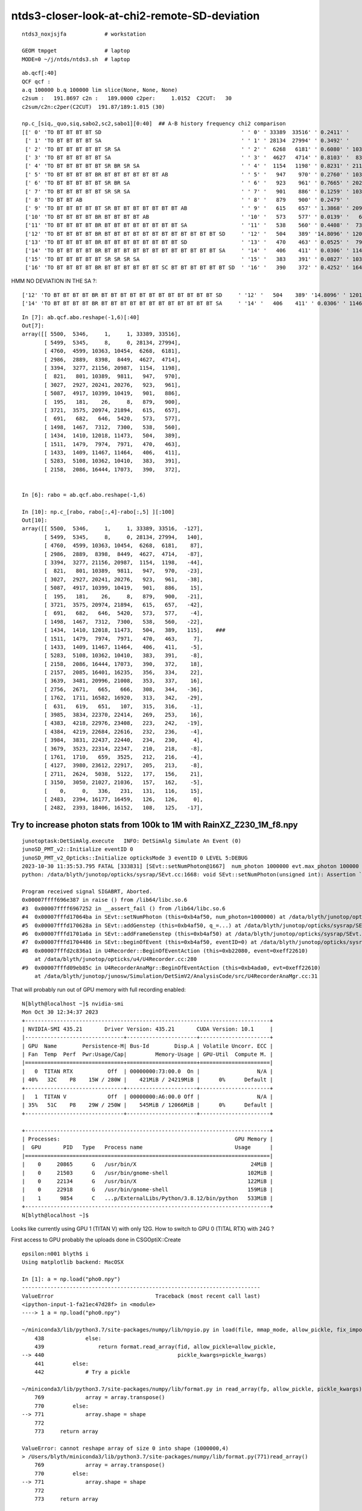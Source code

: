 ntds3-closer-look-at-chi2-remote-SD-deviation
===============================================

::
 
    ntds3_noxjsjfa            # workstation

    GEOM tmpget               # laptop
    MODE=0 ~/j/ntds/ntds3.sh  # laptop



::

    ab.qcf[:40]
    QCF qcf :  
    a.q 100000 b.q 100000 lim slice(None, None, None) 
    c2sum :   191.8697 c2n :   189.0000 c2per:     1.0152  C2CUT:   30 
    c2sum/c2n:c2per(C2CUT)  191.87/189:1.015 (30)

    np.c_[siq,_quo,siq,sabo2,sc2,sabo1][0:40]  ## A-B history frequency chi2 comparison 
    [[' 0' 'TO BT BT BT BT SD                                            ' ' 0' ' 33389  33516' ' 0.2411' '     1      1']
     [' 1' 'TO BT BT BT BT SA                                            ' ' 1' ' 28134  27994' ' 0.3492' '     8      0']
     [' 2' 'TO BT BT BT BT BT SR SA                                      ' ' 2' '  6268   6181' ' 0.6080' ' 10363  10454']
     [' 3' 'TO BT BT BT BT BT SA                                         ' ' 3' '  4627   4714' ' 0.8103' '  8398   8449']
     [' 4' 'TO BT BT BT BT BT SR BR SR SA                                ' ' 4' '  1154   1198' ' 0.8231' ' 21156  20987']
     [' 5' 'TO BT BT BT BT BR BT BT BT BT BT BT AB                       ' ' 5' '   947    970' ' 0.2760' ' 10389   9811']
     [' 6' 'TO BT BT BT BT BT SR BR SA                                   ' ' 6' '   923    961' ' 0.7665' ' 20241  20276']
     [' 7' 'TO BT BT BT BT BT SR SR SA                                   ' ' 7' '   901    886' ' 0.1259' ' 10399  10419']
     [' 8' 'TO BT BT AB                                                  ' ' 8' '   879    900' ' 0.2479' '    26      8']
     [' 9' 'TO BT BT BT BT BT SR BT BT BT BT BT BT BT AB                 ' ' 9' '   615    657' ' 1.3868' ' 20974  21894']
     ['10' 'TO BT BT BT BT BR BT BT BT BT AB                             ' '10' '   573    577' ' 0.0139' '   646   5420']
     ['11' 'TO BT BT BT BT BR BT BT BT BT BT BT BT BT SA                 ' '11' '   538    560' ' 0.4408' '  7312   7300']
     ['12' 'TO BT BT BT BT BR BT BT BT BT BT BT BT BT BT BT BT BT SD     ' '12' '   504    389' '14.8096' ' 12018  11473']
     ['13' 'TO BT BT BT BT BR BT BT BT BT BT BT BT BT SD                 ' '13' '   470    463' ' 0.0525' '  7974   7971']
     ['14' 'TO BT BT BT BT BR BT BT BT BT BT BT BT BT BT BT BT BT SA     ' '14' '   406    411' ' 0.0306' ' 11467  11464']
     ['15' 'TO BT BT BT BT BT SR SR SR SA                                ' '15' '   383    391' ' 0.0827' ' 10362  10410']
     ['16' 'TO BT BT BT BT BR BT BT BT BT BT BT SC BT BT BT BT BT BT SD  ' '16' '   390    372' ' 0.4252' ' 16444  17073']


HMM NO DEVIATION IN THE SA ?::

     ['12' 'TO BT BT BT BT BR BT BT BT BT BT BT BT BT BT BT BT BT SD     ' '12' '   504    389' '14.8096' ' 12018  11473']
     ['14' 'TO BT BT BT BT BR BT BT BT BT BT BT BT BT BT BT BT BT SA     ' '14' '   406    411' ' 0.0306' ' 11467  11464']
    

::

    In [7]: ab.qcf.abo.reshape(-1,6)[:40]
    Out[7]:
    array([[ 5500,  5346,     1,     1, 33389, 33516],
           [ 5499,  5345,     8,     0, 28134, 27994],
           [ 4760,  4599, 10363, 10454,  6268,  6181],
           [ 2986,  2889,  8398,  8449,  4627,  4714],
           [ 3394,  3277, 21156, 20987,  1154,  1198],
           [  821,   801, 10389,  9811,   947,   970],
           [ 3027,  2927, 20241, 20276,   923,   961],
           [ 5087,  4917, 10399, 10419,   901,   886],
           [  195,   181,    26,     8,   879,   900],
           [ 3721,  3575, 20974, 21894,   615,   657],
           [  691,   682,   646,  5420,   573,   577],
           [ 1498,  1467,  7312,  7300,   538,   560],
           [ 1434,  1410, 12018, 11473,   504,   389],
           [ 1511,  1479,  7974,  7971,   470,   463],
           [ 1433,  1409, 11467, 11464,   406,   411],
           [ 5283,  5108, 10362, 10410,   383,   391],
           [ 2158,  2086, 16444, 17073,   390,   372],


    In [6]: rabo = ab.qcf.abo.reshape(-1,6)

    In [10]: np.c_[rabo, rabo[:,4]-rabo[:,5] ][:100]
    Out[10]:
    array([[ 5500,  5346,     1,     1, 33389, 33516,  -127],
           [ 5499,  5345,     8,     0, 28134, 27994,   140],
           [ 4760,  4599, 10363, 10454,  6268,  6181,    87],
           [ 2986,  2889,  8398,  8449,  4627,  4714,   -87],
           [ 3394,  3277, 21156, 20987,  1154,  1198,   -44],
           [  821,   801, 10389,  9811,   947,   970,   -23],
           [ 3027,  2927, 20241, 20276,   923,   961,   -38],
           [ 5087,  4917, 10399, 10419,   901,   886,    15],
           [  195,   181,    26,     8,   879,   900,   -21],
           [ 3721,  3575, 20974, 21894,   615,   657,   -42],
           [  691,   682,   646,  5420,   573,   577,    -4],
           [ 1498,  1467,  7312,  7300,   538,   560,   -22],
           [ 1434,  1410, 12018, 11473,   504,   389,   115],    ###
           [ 1511,  1479,  7974,  7971,   470,   463,     7],
           [ 1433,  1409, 11467, 11464,   406,   411,    -5],
           [ 5283,  5108, 10362, 10410,   383,   391,    -8],
           [ 2158,  2086, 16444, 17073,   390,   372,    18],
           [ 2157,  2085, 16401, 16235,   356,   334,    22],
           [ 3639,  3481, 20996, 21008,   353,   337,    16],
           [ 2756,  2671,   665,   666,   308,   344,   -36],
           [ 1762,  1711, 16582, 16920,   313,   342,   -29],
           [  631,   619,   651,   107,   315,   316,    -1],
           [ 3985,  3834, 22370, 22414,   269,   253,    16],
           [ 4383,  4218, 22976, 23408,   223,   242,   -19],
           [ 4384,  4219, 22684, 22616,   232,   236,    -4],
           [ 3984,  3831, 22437, 22440,   234,   230,     4],
           [ 3679,  3523, 22314, 22347,   210,   218,    -8],
           [ 1761,  1710,   659,  3525,   212,   216,    -4],
           [ 4127,  3980, 23612, 22917,   205,   213,    -8],
           [ 2711,  2624,  5038,  5122,   177,   156,    21],
           [ 3150,  3050, 21027, 21036,   157,   162,    -5],
           [    0,     0,   336,   231,   131,   116,    15],
           [ 2483,  2394, 16177, 16459,   126,   126,     0],
           [ 2482,  2393, 18406, 16152,   108,   125,   -17],



Try to increase photon stats from 100k to 1M with RainXZ_Z230_1M_f8.npy
------------------------------------------------------------------------

::

    junotoptask:DetSimAlg.execute   INFO: DetSimAlg Simulate An Event (0)
    junoSD_PMT_v2::Initialize eventID 0
    junoSD_PMT_v2_Opticks::Initialize opticksMode 3 eventID 0 LEVEL 5:DEBUG
    2023-10-30 11:35:53.795 FATAL [333831] [SEvt::setNumPhoton@1667]  num_photon 1000000 evt.max_photon 100000
    python: /data/blyth/junotop/opticks/sysrap/SEvt.cc:1668: void SEvt::setNumPhoton(unsigned int): Assertion `num_photon_allowed' failed.

    Program received signal SIGABRT, Aborted.
    0x00007ffff696e387 in raise () from /lib64/libc.so.6
    #3  0x00007ffff6967252 in __assert_fail () from /lib64/libc.so.6
    #4  0x00007fffd17064ba in SEvt::setNumPhoton (this=0xb4af50, num_photon=1000000) at /data/blyth/junotop/opticks/sysrap/SEvt.cc:1668
    #5  0x00007fffd170628a in SEvt::addGenstep (this=0xb4af50, q_=...) at /data/blyth/junotop/opticks/sysrap/SEvt.cc:1635
    #6  0x00007fffd1701a6a in SEvt::addFrameGenstep (this=0xb4af50) at /data/blyth/junotop/opticks/sysrap/SEvt.cc:560
    #7  0x00007fffd1704486 in SEvt::beginOfEvent (this=0xb4af50, eventID=0) at /data/blyth/junotop/opticks/sysrap/SEvt.cc:1188
    #8  0x00007fffd2c836a1 in U4Recorder::BeginOfEventAction (this=0xb22080, event=0xeff22610)
        at /data/blyth/junotop/opticks/u4/U4Recorder.cc:280
    #9  0x00007fffd09eb85c in U4RecorderAnaMgr::BeginOfEventAction (this=0xb4ada0, evt=0xeff22610)
        at /data/blyth/junotop/junosw/Simulation/DetSimV2/AnalysisCode/src/U4RecorderAnaMgr.cc:31



That will probably run out of GPU memory with full recording enabled::

    N[blyth@localhost ~]$ nvidia-smi
    Mon Oct 30 12:34:37 2023       
    +-----------------------------------------------------------------------------+
    | NVIDIA-SMI 435.21       Driver Version: 435.21       CUDA Version: 10.1     |
    |-------------------------------+----------------------+----------------------+
    | GPU  Name        Persistence-M| Bus-Id        Disp.A | Volatile Uncorr. ECC |
    | Fan  Temp  Perf  Pwr:Usage/Cap|         Memory-Usage | GPU-Util  Compute M. |
    |===============================+======================+======================|
    |   0  TITAN RTX           Off  | 00000000:73:00.0  On |                  N/A |
    | 40%   32C    P8    15W / 280W |    421MiB / 24219MiB |      0%      Default |
    +-------------------------------+----------------------+----------------------+
    |   1  TITAN V             Off  | 00000000:A6:00.0 Off |                  N/A |
    | 35%   51C    P8    29W / 250W |    545MiB / 12066MiB |      0%      Default |
    +-------------------------------+----------------------+----------------------+
                                                                                   
    +-----------------------------------------------------------------------------+
    | Processes:                                                       GPU Memory |
    |  GPU       PID   Type   Process name                             Usage      |
    |=============================================================================|
    |    0     20865      G   /usr/bin/X                                    24MiB |
    |    0     21503      G   /usr/bin/gnome-shell                         102MiB |
    |    0     22134      G   /usr/bin/X                                   122MiB |
    |    0     22918      G   /usr/bin/gnome-shell                         159MiB |
    |    1      9854      C   ...p/ExternalLibs/Python/3.8.12/bin/python   533MiB |
    +-----------------------------------------------------------------------------+
    N[blyth@localhost ~]$ 


Looks like currently using GPU 1 (TITAN V) with only 12G.  
How to switch to GPU 0 (TITAL RTX) with 24G ?

First access to GPU probably the uploads done in CSGOptiX::Create 

::

    epsilon:n001 blyth$ i
    Using matplotlib backend: MacOSX

    In [1]: a = np.load("pho0.npy")                                                                                                           
    ---------------------------------------------------------------------------
    ValueError                                Traceback (most recent call last)
    <ipython-input-1-fa21ec47d28f> in <module>
    ----> 1 a = np.load("pho0.npy")

    ~/miniconda3/lib/python3.7/site-packages/numpy/lib/npyio.py in load(file, mmap_mode, allow_pickle, fix_imports, encoding)
        438             else:
        439                 return format.read_array(fid, allow_pickle=allow_pickle,
    --> 440                                          pickle_kwargs=pickle_kwargs)
        441         else:
        442             # Try a pickle

    ~/miniconda3/lib/python3.7/site-packages/numpy/lib/format.py in read_array(fp, allow_pickle, pickle_kwargs)
        769             array = array.transpose()
        770         else:
    --> 771             array.shape = shape
        772 
        773     return array

    ValueError: cannot reshape array of size 0 into shape (1000000,4)
    > /Users/blyth/miniconda3/lib/python3.7/site-packages/numpy/lib/format.py(771)read_array()
        769             array = array.transpose()
        770         else:
    --> 771             array.shape = shape
        772 
        773     return array

    ipdb>                           


HUH: header only pho0.npy ?::

    epsilon:n001 blyth$ xxd pho0.npy 
    00000000: 934e 554d 5059 0100 7600 7b27 6465 7363  .NUMPY..v.{'desc
    00000010: 7227 3a20 273c 6934 272c 2027 666f 7274  r': '<i4', 'fort
    00000020: 7261 6e5f 6f72 6465 7227 3a20 4661 6c73  ran_order': Fals
    00000030: 652c 2027 7368 6170 6527 3a20 2831 3030  e, 'shape': (100
    00000040: 3030 3030 2c20 3429 2c20 7d20 2020 2020  0000, 4), }     
    00000050: 2020 2020 2020 2020 2020 2020 2020 2020                  
    00000060: 2020 2020 2020 2020 2020 2020 2020 2020                  
    00000070: 2020 2020 2020 2020 2020 2020 2020 200a                 .
    epsilon:n001 blyth$ 


::

    QCF qcf :  
    a.q 1000000 b.q 1000000 lim slice(None, None, None) 
    c2sum :  1123.4806 c2n :  1058.0000 c2per:     1.0619  C2CUT:   30 
    c2sum/c2n:c2per(C2CUT)  1123.48/1058:1.062 (30)

    np.c_[siq,_quo,siq,sabo2,sc2,sabo1][0:40]  ## A-B history frequency chi2 comparison 
    [[' 0' 'TO BT BT BT BT SD                                                                              ' ' 0' '332201 331654' ' 0.4507' '     1      2']
     [' 1' 'TO BT BT BT BT SA                                                                              ' ' 1' '281160 281823' ' 0.7808' '     8      1']
     [' 2' 'TO BT BT BT BT BT SR SA                                                                        ' ' 2' ' 62733  63122' ' 1.2023' '103696 103630']
     [' 3' 'TO BT BT BT BT BT SA                                                                           ' ' 3' ' 46858  46634' ' 0.5367' ' 84566  84561']
     [' 4' 'TO BT BT BT BT BT SR BR SR SA                                                                  ' ' 4' ' 11488  11859' ' 5.8954' '209819 209876']
     [' 5' 'TO BT BT BT BT BR BT BT BT BT BT BT AB                                                         ' ' 5' '  9942   9949' ' 0.0025' ' 42525  36463']
     [' 6' 'TO BT BT BT BT BT SR BR SA                                                                     ' ' 6' '  9642   9769' ' 0.8309' '202004 202004']
     [' 7' 'TO BT BT BT BT BT SR SR SA                                                                     ' ' 7' '  9073   9044' ' 0.0464' '103626 103848']
     [' 8' 'TO BT BT AB                                                                                    ' ' 8' '  8452   8618' ' 1.6143' '    26    218']
     [' 9' 'TO BT BT BT BT BT SR BT BT BT BT BT BT BT AB                                                   ' ' 9' '  6405   6377' ' 0.0613' '202051 202901']
     ['10' 'TO BT BT BT BT BR BT BT BT BT AB                                                               ' '10' '  5818   5792' ' 0.0582' '   646   5434']
     ['11' 'TO BT BT BT BT BR BT BT BT BT BT BT BT BT SA                                                   ' '11' '  4965   4944' ' 0.0445' ' 72994  72990']
     ['12' 'TO BT BT BT BT BR BT BT BT BT BT BT BT BT SD                                                   ' '12' '  4882   4900' ' 0.0331' ' 79661  79660']
     ['13' 'TO BT BT BT BT BR BT BT BT BT BT BT BT BT BT BT BT BT SD                                       ' '13' '  4359   4169' ' 4.2331' '114637 114662']
     ['14' 'TO BT BT BT BT BR BT BT BT BT BT BT BT BT BT BT BT BT SA                                       ' '14' '  3892   3961' ' 0.6063' '114632 114637']
     ['15' 'TO BT BT BT BT BT SR SR SR SA                                                                  ' '15' '  3836   3811' ' 0.0817' '103637 103565']
     ['16' 'TO BT BT BT BT BR BT BT BT BT BT BT SC BT BT BT BT BT BT SD                                    ' '16' '  3819   3795' ' 0.0757' '161576 163676']
     ['17' 'TO BT BT BT BT BT SR BR SR SR SA                                                               ' '17' '  3505   3622' ' 1.9207' '209809 209925']
     ['18' 'TO BT BT BT BT BR BT BT BT BT BT BT SC BT BT BT BT BT BT SA                                    ' '18' '  3533   3505' ' 0.1114' '161976 161568']
     ['19' 'TO BT BT BT BT BR BT BT BT BT BT SA                                                            ' '19' '  3473   3414' ' 0.5054' '  6573   6656']
     ['20' 'TO BT BT BT BT AB                                                                              ' '20' '  3386   3343' ' 0.2748' '   651    467']
     ['21' 'TO BT BT BT BT BR BT BT BT BT BT BT SC AB                                                      ' '21' '  3179   3078' ' 1.6303' '163763 115348']
     ['22' 'TO BT BT BT BT BT SR BT BT BT BT BT BT BT BT BT BT BT BT BT SD                                 ' '22' '  2624   2732' ' 2.1777' '223640 223694']
     ['23' 'TO BT BT BT BT BT SR BT BT BT BT BT BT BT BT BT BT BT BT BT SA                                 ' '23' '  2543   2500' ' 0.3666' '224374 223672']
     ['24' 'TO BT BT BT BT BT SR BT BT BT BT BT BT BT SC BT BT BT BT BT BT SD                              ' '24' '  2403   2392' ' 0.0252' '226813 226290']
     ['25' 'TO BT BT BT BT BT SR BT BT BT BT BT BT BT SC BT BT BT BT BT BT SA                              ' '25' '  2313   2143' ' 6.4856' '226236 225964']
     ['26' 'TO BT BT BT BT BR BT BT BT BT BT BT SA                                                         ' '26' '  2033   2120' ' 1.8225' '  6588   6569']
     ['27' 'TO BT BT BT BT BT SR BT BT BT BT BT AB                                                         ' '27' '  2103   2008' ' 2.1953' '209194 206802']
     ['28' 'TO BT BT BT BT BT SR BT BT BT BT BT BT BT SC AB                                                ' '28' '  2067   2013' ' 0.7147' '226402 221825']
     ['29' 'TO BT BT BT BT BR BT BT BT BT BT BT SD                                                         ' '29' '  1940   1955' ' 0.0578' ' 50398  50375']
     ['30' 'TO BT BT BT BT BT SR BR SR BR SR SA                                                            ' '30' '  1615   1707' ' 2.5479' '210471 210578']
     ['31' 'TO AB                                                                                          ' '31' '  1365   1448' ' 2.4490' '   336     50']
     ['32' 'TO BT BT BT BT BR BT BT BT BT BT BT SC SC BT BT BT BT BT BT SD                                 ' '32' '  1227   1291' ' 1.6267' '163064 163173']
     ['33' 'TO BT BT BT BT BR BT BT BT BT BT AB                                                            ' '33' '  1165   1227' ' 1.6070' ' 55628  85614']
     ['34' 'TO BT BT BT BT BR BT BT BT BT BT BT SC SC BT BT BT BT BT BT SA                                 ' '34' '  1226   1115' ' 5.2631' '163793 164942']
     ['35' 'TO BT BT BT BR BT BT BT BT SA                                                                  ' '35' '  1157   1178' ' 0.1889' '     0     10']
     ['36' 'TO BT BT BT BT BT SR BR SR BR SA                                                               ' '36' '  1094   1144' ' 1.1171' '210099 211050']
     ['37' 'TO BT BT BT BT BR BT BT BT BT BT BT BT BT BT BT SD                                             ' '37' '  1048   1137' ' 3.6252' ' 86052  86067']
     ['38' 'TO BT BT BT BT BT SR SR BR SA                                                                  ' '38' '  1136   1042' ' 4.0569' '170573 170551']
     ['39' 'TO BT BT BT BT BT SR SR SR BR SA                                                               ' '39' '  1059   1131' ' 2.3671' '121912 121890']]

    np.c_[siq,_quo,siq,sabo2,sc2,sabo1][bzero]  ## in A but not B 
    [['727' 'TO BT BT BT BT BR BT BT BT BT BT BT BT BT BT SD                                                ' '727' '    28      0' ' 0.0000' '134671     -1']
     ['757' 'TO BT BT BT BT BT SC SA                                                                        ' '757' '    26      0' ' 0.0000' '132133     -1']
     ['1201' 'TO BT BT BT BT BT SR BR SR AB                                                                  ' '1201' '    15      0' ' 0.0000' '229107     -1']
     ['1208' 'TO BT BT BT BT BT SR AB                                                                        ' '1208' '    15      0' ' 0.0000' '427907     -1']
     ['1373' 'TO BT BT BT BT BR BT BT BT BT BT BR BT BT BR SA                                                ' '1373' '    13      0' ' 0.0000' '889146     -1']
     ['1475' 'TO BT BT BR BT BT BT BT BT BT BT BT BT SA                                                      ' '1475' '    12      0' ' 0.0000' ' 75721     -1']
     ['1614' 'TO BT BT BT BT BT SC SR SA                                                                     ' '1614' '    11      0' ' 0.0000' '246537     -1']]

    np.c_[siq,_quo,siq,sabo2,sc2,sabo1][azero]  ## in B but not A 
    [['1544' 'TO BT BT BT BT BT SR SR SR BT BT BT BT BT BT BT SC RE AB                                       ' '1544' '     0     11' ' 0.0000' '    -1 139224']
     ['1671' 'TO BT BT BT BT BT SR BT BT BT BT BT BT BT SC BT BT BR AB                                       ' '1671' '     0     11' ' 0.0000' '    -1 285641']]
    ]----- repr(ab) 
    PICK=A MODE=3 SEL= ~/j/ntds/ntds3.sh 
    STARTING PVPLT_PLOTTER ... THERE COULD BE A WINDOW WAITING FOR YOU TO CLOSE
    pvplt_viewpoint reset:0 PARA:0 
     eye  : [1. 1. 1.] 
     look : [0. 0. 0.] 
     up   : [0. 0. 1.] 
     zoom : 1.0 
    pvplt_viewpoint reset:0 PARA:0 
     eye  : [1. 1. 1.] 
     look : [0. 0. 0.] 
     up   : [0. 0. 1.] 
     zoom : 1.0 


MODE=0 C2CUT=200 ~/j/ntds/ntds3.sh::

    In [5]: ab.qcf[:20]                                                                                                                                                                     
    sli: slice(None, 20, None) 
    Out[5]: 
    QCF qcf :  
    a.q 1000000 b.q 1000000 lim slice(None, None, None) 
    c2sum :   310.4353 c2n :   273.0000 c2per:     1.1371  C2CUT:  200 
    c2sum/c2n:c2per(C2CUT)  310.44/273:1.137 (200)

    np.c_[siq,_quo,siq,sabo2,sc2,sabo1][0:20]  ## A-B history frequency chi2 comparison 
    [[' 0' 'TO BT BT BT BT SD                                                                              ' ' 0' '332201 331654' ' 0.4507' '     1      2']
     [' 1' 'TO BT BT BT BT SA                                                                              ' ' 1' '281160 281823' ' 0.7808' '     8      1']
     [' 2' 'TO BT BT BT BT BT SR SA                                                                        ' ' 2' ' 62733  63122' ' 1.2023' '103696 103630']
     [' 3' 'TO BT BT BT BT BT SA                                                                           ' ' 3' ' 46858  46634' ' 0.5367' ' 84566  84561']
     [' 4' 'TO BT BT BT BT BT SR BR SR SA                                                                  ' ' 4' ' 11488  11859' ' 5.8954' '209819 209876']
     [' 5' 'TO BT BT BT BT BR BT BT BT BT BT BT AB                                                         ' ' 5' '  9942   9949' ' 0.0025' ' 42525  36463']
     [' 6' 'TO BT BT BT BT BT SR BR SA                                                                     ' ' 6' '  9642   9769' ' 0.8309' '202004 202004']
     [' 7' 'TO BT BT BT BT BT SR SR SA                                                                     ' ' 7' '  9073   9044' ' 0.0464' '103626 103848']
     [' 8' 'TO BT BT AB                                                                                    ' ' 8' '  8452   8618' ' 1.6143' '    26    218']
     [' 9' 'TO BT BT BT BT BT SR BT BT BT BT BT BT BT AB                                                   ' ' 9' '  6405   6377' ' 0.0613' '202051 202901']
     ['10' 'TO BT BT BT BT BR BT BT BT BT AB                                                               ' '10' '  5818   5792' ' 0.0582' '   646   5434']
     ['11' 'TO BT BT BT BT BR BT BT BT BT BT BT BT BT SA                                                   ' '11' '  4965   4944' ' 0.0445' ' 72994  72990']
     ['12' 'TO BT BT BT BT BR BT BT BT BT BT BT BT BT SD                                                   ' '12' '  4882   4900' ' 0.0331' ' 79661  79660']
     ['13' 'TO BT BT BT BT BR BT BT BT BT BT BT BT BT BT BT BT BT SD                                       ' '13' '  4359   4169' ' 4.2331' '114637 114662']
     ['14' 'TO BT BT BT BT BR BT BT BT BT BT BT BT BT BT BT BT BT SA                                       ' '14' '  3892   3961' ' 0.6063' '114632 114637']
     ['15' 'TO BT BT BT BT BT SR SR SR SA                                                                  ' '15' '  3836   3811' ' 0.0817' '103637 103565']
     ['16' 'TO BT BT BT BT BR BT BT BT BT BT BT SC BT BT BT BT BT BT SD                                    ' '16' '  3819   3795' ' 0.0757' '161576 163676']
     ['17' 'TO BT BT BT BT BT SR BR SR SR SA                                                               ' '17' '  3505   3622' ' 1.9207' '209809 209925']
     ['18' 'TO BT BT BT BT BR BT BT BT BT BT BT SC BT BT BT BT BT BT SA                                    ' '18' '  3533   3505' ' 0.1114' '161976 161568']
     ['19' 'TO BT BT BT BT BR BT BT BT BT BT SA                                                            ' '19' '  3473   3414' ' 0.5054' '  6573   6656']]

    np.c_[siq,_quo,siq,sabo2,sc2,sabo1][bzero]  ## in A but not B 
    [['727' 'TO BT BT BT BT BR BT BT BT BT BT BT BT BT BT SD                                                ' '727' '    28      0' ' 0.0000' '134671     -1']
     ['757' 'TO BT BT BT BT BT SC SA                                                                        ' '757' '    26      0' ' 0.0000' '132133     -1']
     ['1201' 'TO BT BT BT BT BT SR BR SR AB                                                                  ' '1201' '    15      0' ' 0.0000' '229107     -1']
     ['1208' 'TO BT BT BT BT BT SR AB                                                                        ' '1208' '    15      0' ' 0.0000' '427907     -1']
     ['1373' 'TO BT BT BT BT BR BT BT BT BT BT BR BT BT BR SA                                                ' '1373' '    13      0' ' 0.0000' '889146     -1']
     ['1475' 'TO BT BT BR BT BT BT BT BT BT BT BT BT SA                                                      ' '1475' '    12      0' ' 0.0000' ' 75721     -1']
     ['1614' 'TO BT BT BT BT BT SC SR SA                                                                     ' '1614' '    11      0' ' 0.0000' '246537     -1']]

    np.c_[siq,_quo,siq,sabo2,sc2,sabo1][azero]  ## in B but not A 
    [['1544' 'TO BT BT BT BT BT SR SR SR BT BT BT BT BT BT BT SC RE AB                                       ' '1544' '     0     11' ' 0.0000' '    -1 139224']
     ['1671' 'TO BT BT BT BT BT SR BT BT BT BT BT BT BT SC BT BT BR AB                                       ' '1671' '     0     11' ' 0.0000' '    -1 285641']]

    In [6]:                                                           


28/1M LEVEL ISSUE::

    C2CUT=100 SEL="TO BT BT BT BT BR BT BT BT BT BT BT BT BT BT SD" ~/j/ntds/ntds3.sh 
                      [---------]   [----------][------------??]

    ## LOOKS LIKE AN EXTRA "BT" AT REMOTE PMT  
    ## INVESTIGATIONS BELOW : THE FIRST FEW OF SUCH HISTORIES ARE LANDING ON THE CURVE OF THE VIRTUAL WRAPPER
    ## WITH A NEAR DEGENERATE FIRST TWO INTERSECTS ONTO THE CURVE OF THE VIRTUAL WRAPPER


::

    In [10]: i                                                                                                                                                                                               
    Out[10]: 138938

    In [7]: a.f.record[i,:20,0]                                                                                                                                                                              
    Out[7]: 
    array([[-3175.228, 10467.324, 15785.413,     0.1  ],
           [-3186.896, 10505.791, 15844.604,     0.43 ],
           [-3189.652, 10514.876, 15858.585,     0.508],
           [-3191.009, 10519.349, 15866.566,     0.555],
           [-3191.409, 10520.667, 15868.581,     0.567],
           [-3192.284, 10523.551, 15873.64 ,     0.597],
           [-3193.289, 10526.864, 15868.88 ,     0.627],
           [-3193.74 , 10528.353, 15867.001,     0.638],
           [-3195.302, 10533.501, 15859.491,     0.685],
           [-3198.497, 10544.034, 15846.102,     0.765],
           [-5113.261, 16856.256,  7821.857,    48.654],  ###
           [-5113.28 , 16856.318,  7821.778,    48.654],  ### DEGENERATE DOUBLE BT ? 
           [-5121.067, 16881.986,  7789.147,    48.849],
           [-5126.725, 16893.408,  7778.972,    48.933],
           [-5128.41 , 16900.22 ,  7769.561,    48.987],
           [-5132.529, 16908.547,  7762.118,    49.048],
           [    0.   ,     0.   ,     0.   ,     0.   ],
           [    0.   ,     0.   ,     0.   ,     0.   ],
           [    0.   ,     0.   ,     0.   ,     0.   ],
           [    0.   ,     0.   ,     0.   ,     0.   ]], dtype=float32)

::

    In [11]: i = 134671

    In [12]: a.f.record[i,:20,0]                                                                                                                                                                             
    Out[12]: 
    array([[-3175.74 , 10469.013, 15784.215,     0.1  ],
           [-3187.665, 10508.322, 15844.703,     0.437],
           [-3190.407, 10517.363, 15858.614,     0.515],
           [-3191.768, 10521.851, 15866.648,     0.563],
           [-3192.172, 10523.181, 15868.681,     0.574],
           [-3193.05 , 10526.077, 15873.776,     0.604],
           [-3194.093, 10529.515, 15869.064,     0.634],
           [-3194.561, 10531.059, 15867.207,     0.645],
           [-3196.18 , 10536.396, 15859.776,     0.693],
           [-3199.57 , 10547.568, 15846.239,     0.776],
           [-4998.604, 16478.25 ,  8661.134,    44.521],  ##
           [-4998.614, 16478.283,  8661.094,    44.521],  ## 
           [-5005.801, 16501.975,  8632.391,    44.696],
           [-5011.088, 16513.076,  8622.707,    44.776],
           [-5012.457, 16518.22 ,  8616.09 ,    44.816],
           [-5016.171, 16526.137,  8609.075,    44.873],
           [    0.   ,     0.   ,     0.   ,     0.   ],
           [    0.   ,     0.   ,     0.   ,     0.   ],
           [    0.   ,     0.   ,     0.   ,     0.   ],
           [    0.   ,     0.   ,     0.   ,     0.   ]], dtype=float32)


    In [14]: a.f.record[i,:20,1].view(np.int32)                                                                                                                                                              
    Out[14]: 
    array([[-1104740444,  1057595729,  1062455236,           0],
           [-1104740444,  1057595729,  1062455236,       26601],
           [-1105864668,  1056373798,  1063065574,       26601],
           [-1104687605,  1057639274,  1062424223,       26601],
           [-1105737075,  1056584107,  1063000873,       26601],
           [-1103873652,  1058310195, -1085565930,       26601],
           [-1102909264,  1059104982, -1086242160,       26601],
           [-1103990937,  1058213534, -1085489519,       26601],
           [-1102961174,  1059062202, -1086203463,       26601],
           [-1102961174,  1059062202, -1086203464,       26601],

           [-1102961176,  1059062202, -1086203464,       28998],
           [-1102961178,  1059062202, -1086203464,       28998],
           [-1095961578,  1060476344, -1088527953,       28998],
           [-1104871717,  1058740249, -1085836485,       28998],
           [-1096179120,  1060423434, -1088409285,       28998],
           [-1096179120,  1060423434, -1088409285,       28998],
           [          0,           0,           0,           0],
           [          0,           0,           0,           0],
           [          0,           0,           0,           0],
           [          0,           0,           0,           0]], dtype=int32)



Can I find the transform from 26601 ? YEP the inst index is saved with the record::

    In [59]: cf.inst[26601]                                                                                                                                                                                  
    Out[59]: 
    array([[    0.24 ,    -0.792,     0.562,     0.   ],
           [   -0.957,    -0.29 ,     0.   ,     0.   ],
           [    0.163,    -0.538,    -0.827,     0.   ],
           [-3169.384, 10448.06 , 16077.108,     0.   ]], dtype=float32)

    In [63]: cf.inst[28998]                                                                                                                                                                                  
    Out[63]: 
    array([[    0.133,    -0.425,     0.895,     0.   ],
           [   -0.954,    -0.299,     0.   ,     0.   ],
           [    0.268,    -0.854,    -0.446,     0.   ],
           [-5206.227, 16598.227,  8664.55 ,     0.   ]], dtype=float32)



    In [15]: a.f.sframe                                                                                                                                                                                      
    Out[15]: 
    sframe       : 
    path         : /tmp/blyth/opticks/GEOM/V1J011/ntds3/ALL1/p001/sframe.npy
    meta         : creator:sframe::getFrameArray
    frs:NNVT:0:1000
    ek:OPTICKS_INPUT_PHOTON_FRAME
    ev:NNVT:0:1000
    ekvid:sframe_OPTICKS_INPUT_PHOTON_FRAME_NNVT_0_1000
    ce           : array([-3156.737, 10406.367, 16012.954,   348.289], dtype=float32)
    grid         : ix0    0 ix1    0 iy0    0 iy1    0 iz0    0 iz1    0 num_photon    0 gridscale     0.0000
    bbox         : array([[0., 0., 0.],
           [0., 0., 0.]], dtype=float32)
    target       : midx    109 mord      0 iidx   1000       inst       0   
    qat4id       : ins_idx     -1 gas_idx   -1   -1 
    m2w          : 
    array([[    0.24 ,    -0.792,     0.562,     0.   ],
           [   -0.957,    -0.29 ,     0.   ,     0.   ],
           [    0.163,    -0.538,    -0.827,     0.   ],
           [-3169.384, 10448.06 , 16077.108,     1.   ]], dtype=float32)

    w2m          : 
    array([[    0.24 ,    -0.957,     0.163,     0.   ],
           [   -0.792,    -0.29 ,    -0.538,     0.   ],
           [    0.562,    -0.   ,    -0.827,     0.   ],
           [   -0.005,     0.001, 19434.   ,     1.   ]], dtype=float32)

    id           : 
    array([[ 1.   , -0.   , -0.   ,  0.   ],
           [ 0.   ,  1.   , -0.   ,  0.   ],
           [-0.   , -0.   ,  1.   ,  0.   ],
           [ 0.001,  0.   ,  0.   ,  1.   ]], dtype=float32)
    ins_gas_ias  :  ins      0 gas    0 ias    0 





SEL=


::

    In [2]: sel                                                                                                                                                                                              
    Out[2]: 
    array([134671, 138938, 140473, 142361, 142808, 143160, 144924, 145086, 145087, 147297, 149293, 149693, 152323, 152394, 153984, 154028, 156583, 156902, 158140, 158361, 158633, 160201, 160417, 864550,
           865650, 865707, 865796, 915625])


::

    APID=134671 PICK=A ~/j/ntds/ntds3.sh 
    APID=138938 PICK=A ~/j/ntds/ntds3.sh 

    APID=138938 PICK=A NOGRID=1 ~/j/ntds/ntds3.sh 
    APID=138938 PICK=A NOGRID=1 NOFRAME=1 ~/j/ntds/ntds3.sh 

    APID=134671 PICK=A NOGRID=1 INST_FRAME=28998 ~/j/ntds/ntds3.sh 
    APID=138938 PICK=A NOGRID=1 INST_FRAME=29285 ~/j/ntds/ntds3.sh 
    APID=140473 PICK=A NOGRID=1 INST_FRAME=29403 ~/j/ntds/ntds3.sh 


HMM : tis awkward navigating to the remote PMT after the bounce, how to jump to a different frame ? 
Using INST_FRAME allows to override the default event frame W2M 
So can see the history from the remote PMT frame where the photon ends. 


Need to find the correct remote instance for the photon::

    In [5]: np.c_[np.unique( a.f.record[134671,:,1,3].view(np.int32), return_index=True, return_counts=True )]                                   
    Out[5]: 
    array([[    0,     0,    17],
           [26601,     1,     9],
           [28998,    10,     6]])


    In [4]: np.c_[np.unique( a.f.record[138938,:,1,3].view(np.int32), return_index=True, return_counts=True )]                                   
    Out[4]: 
    array([[    0,     0,    17],
           [26601,     1,     9],
           [29285,    10,     6]])

    In [6]: np.c_[np.unique( a.f.record[140473,:,1,3].view(np.int32), return_index=True, return_counts=True )]                                   
    Out[6]: 
    array([[    0,     0,    17],
           [26601,     1,     9],
           [29403,    10,     6]])



